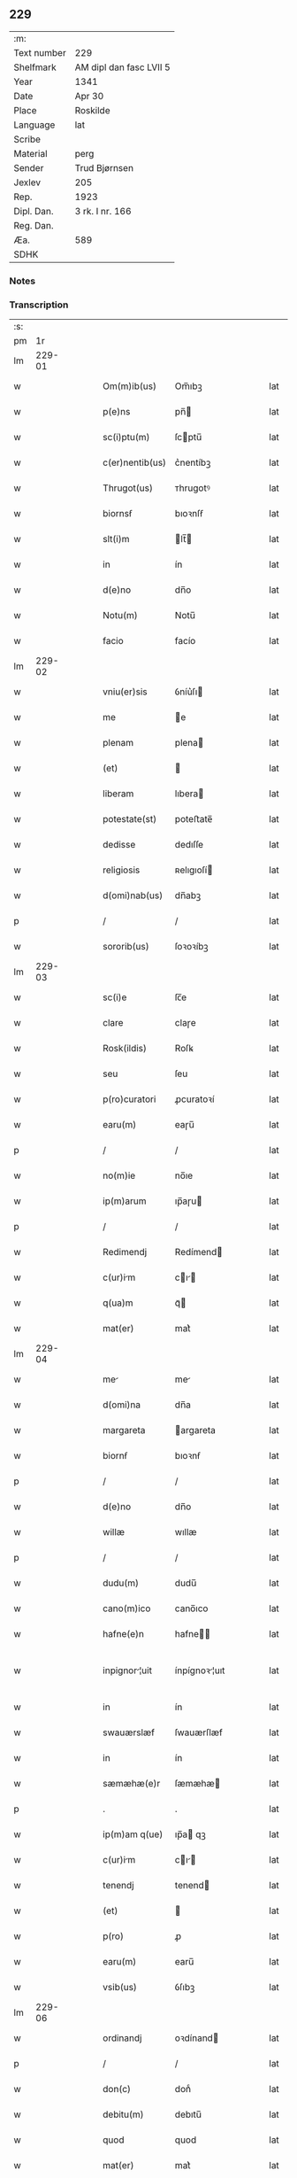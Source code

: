 ** 229
| :m:         |                         |
| Text number | 229                     |
| Shelfmark   | AM dipl dan fasc LVII 5 |
| Year        | 1341                    |
| Date        | Apr 30                  |
| Place       | Roskilde                |
| Language    | lat                     |
| Scribe      |                         |
| Material    | perg                    |
| Sender      | Trud Bjørnsen           |
| Jexlev      | 205                     |
| Rep.        | 1923                    |
| Dipl. Dan.  | 3 rk. I nr. 166         |
| Reg. Dan.   |                         |
| Æa.         | 589                     |
| SDHK        |                         |

*** Notes


*** Transcription
| :s: |        |   |   |   |   |                  |               |   |   |   |   |     |   |   |   |               |
| pm  |     1r |   |   |   |   |                  |               |   |   |   |   |     |   |   |   |               |
| lm  | 229-01 |   |   |   |   |                  |               |   |   |   |   |     |   |   |   |               |
| w   |        |   |   |   |   | Om(m)ib(us)      | Om̅ıbꝫ         |   |   |   |   | lat |   |   |   |        229-01 |
| w   |        |   |   |   |   | p(e)ns           | pn̅           |   |   |   |   | lat |   |   |   |        229-01 |
| w   |        |   |   |   |   | sc(i)ptu(m)      | ſcptu̅        |   |   |   |   | lat |   |   |   |        229-01 |
| w   |        |   |   |   |   | c(er)nentib(us)  | c͛nentíbꝫ      |   |   |   |   | lat |   |   |   |        229-01 |
| w   |        |   |   |   |   | Thrugot(us)      | ᴛhrugotꝰ      |   |   |   |   | lat |   |   |   |        229-01 |
| w   |        |   |   |   |   | biornsẜ          | bıoꝛnſẜ       |   |   |   |   | lat |   |   |   |        229-01 |
| w   |        |   |   |   |   | slt(i)m          | lt̅          |   |   |   |   | lat |   |   |   |        229-01 |
| w   |        |   |   |   |   | in               | ín            |   |   |   |   | lat |   |   |   |        229-01 |
| w   |        |   |   |   |   | d(e)no           | dn̅o           |   |   |   |   | lat |   |   |   |        229-01 |
| w   |        |   |   |   |   | Notu(m)          | Notu̅          |   |   |   |   | lat |   |   |   |        229-01 |
| w   |        |   |   |   |   | facio            | facío         |   |   |   |   | lat |   |   |   |        229-01 |
| lm  | 229-02 |   |   |   |   |                  |               |   |   |   |   |     |   |   |   |               |
| w   |        |   |   |   |   | vniu(er)sis      | ỽníu͛ſı       |   |   |   |   | lat |   |   |   |        229-02 |
| w   |        |   |   |   |   | me               | e            |   |   |   |   | lat |   |   |   |        229-02 |
| w   |        |   |   |   |   | plenam           | plena        |   |   |   |   | lat |   |   |   |        229-02 |
| w   |        |   |   |   |   | (et)             |              |   |   |   |   | lat |   |   |   |        229-02 |
| w   |        |   |   |   |   | liberam          | lıbera       |   |   |   |   | lat |   |   |   |        229-02 |
| w   |        |   |   |   |   | potestate(st)    | poteﬅate̅      |   |   |   |   | lat |   |   |   |        229-02 |
| w   |        |   |   |   |   | dedisse          | dedıſſe       |   |   |   |   | lat |   |   |   |        229-02 |
| w   |        |   |   |   |   | religiosis       | ʀelıgıoſí    |   |   |   |   | lat |   |   |   |        229-02 |
| w   |        |   |   |   |   | d(omi)nab(us)    | dn̅abꝫ         |   |   |   |   | lat |   |   |   |        229-02 |
| p   |        |   |   |   |   | /                | /             |   |   |   |   | lat |   |   |   |        229-02 |
| w   |        |   |   |   |   | sororib(us)      | ſoꝛoꝛíbꝫ      |   |   |   |   | lat |   |   |   |        229-02 |
| lm  | 229-03 |   |   |   |   |                  |               |   |   |   |   |     |   |   |   |               |
| w   |        |   |   |   |   | sc(i)e           | ſc̅e           |   |   |   |   | lat |   |   |   |        229-03 |
| w   |        |   |   |   |   | clare            | claɼe         |   |   |   |   | lat |   |   |   |        229-03 |
| w   |        |   |   |   |   | Rosk(ildis)      | Roſꝃ          |   |   |   |   | lat |   |   |   |        229-03 |
| w   |        |   |   |   |   | seu              | ſeu           |   |   |   |   | lat |   |   |   |        229-03 |
| w   |        |   |   |   |   | p(ro)curatori    | ꝓcuratoꝛí     |   |   |   |   | lat |   |   |   |        229-03 |
| w   |        |   |   |   |   | earu(m)          | eaɼu̅          |   |   |   |   | lat |   |   |   |        229-03 |
| p   |        |   |   |   |   | /                | /             |   |   |   |   | lat |   |   |   |        229-03 |
| w   |        |   |   |   |   | no(m)ie          | no̅ıe          |   |   |   |   | lat |   |   |   |        229-03 |
| w   |        |   |   |   |   | ip(m)arum        | ıp̅aɼu        |   |   |   |   | lat |   |   |   |        229-03 |
| p   |        |   |   |   |   | /                | /             |   |   |   |   | lat |   |   |   |        229-03 |
| w   |        |   |   |   |   | Redimendj        | Redímend     |   |   |   |   | lat |   |   |   |        229-03 |
| w   |        |   |   |   |   | c(ur)im         | cı         |   |   |   |   | lat |   |   |   |        229-03 |
| w   |        |   |   |   |   | q(ua)m           | qᷓ            |   |   |   |   | lat |   |   |   |        229-03 |
| w   |        |   |   |   |   | mat(er)          | mat͛           |   |   |   |   | lat |   |   |   |        229-03 |
| lm  | 229-04 |   |   |   |   |                  |               |   |   |   |   |     |   |   |   |               |
| w   |        |   |   |   |   | me              | me           |   |   |   |   | lat |   |   |   |        229-04 |
| w   |        |   |   |   |   | d(omi)na         | dn̅a           |   |   |   |   | lat |   |   |   |        229-04 |
| w   |        |   |   |   |   | margareta        | argareta     |   |   |   |   | lat |   |   |   |        229-04 |
| w   |        |   |   |   |   | biornẜ           | bıoꝛnẜ        |   |   |   |   | lat |   |   |   |        229-04 |
| p   |        |   |   |   |   | /                | /             |   |   |   |   | lat |   |   |   |        229-04 |
| w   |        |   |   |   |   | d(e)no           | dn̅o           |   |   |   |   | lat |   |   |   |        229-04 |
| w   |        |   |   |   |   | willæ            | wıllæ         |   |   |   |   | lat |   |   |   |        229-04 |
| p   |        |   |   |   |   | /                | /             |   |   |   |   | lat |   |   |   |        229-04 |
| w   |        |   |   |   |   | dudu(m)          | dudu̅          |   |   |   |   | lat |   |   |   |        229-04 |
| w   |        |   |   |   |   | cano(m)ico       | cano̅ıco       |   |   |   |   | lat |   |   |   |        229-04 |
| w   |        |   |   |   |   | hafne(e)n        | hafne̅        |   |   |   |   | lat |   |   |   |        229-04 |
| w   |        |   |   |   |   | inpignor¦uit    | ínpígnoꝛ¦uıt |   |   |   |   | lat |   |   |   | 229-04—229-05 |
| w   |        |   |   |   |   | in               | ín            |   |   |   |   | lat |   |   |   |        229-05 |
| w   |        |   |   |   |   | swauærslæf       | ſwauærſlæf    |   |   |   |   | lat |   |   |   |        229-05 |
| w   |        |   |   |   |   | in               | ín            |   |   |   |   | lat |   |   |   |        229-05 |
| w   |        |   |   |   |   | sæmæhæ(e)r       | ſæmæhæ       |   |   |   |   | lat |   |   |   |        229-05 |
| p   |        |   |   |   |   | .                | .             |   |   |   |   | lat |   |   |   |        229-05 |
| w   |        |   |   |   |   | ip(m)am q(ue)    | ıp̅a qꝫ       |   |   |   |   | lat |   |   |   |        229-05 |
| w   |        |   |   |   |   | c(ur)im         | cı         |   |   |   |   | lat |   |   |   |        229-05 |
| w   |        |   |   |   |   | tenendj          | tenend       |   |   |   |   | lat |   |   |   |        229-05 |
| w   |        |   |   |   |   | (et)             |              |   |   |   |   | lat |   |   |   |        229-05 |
| w   |        |   |   |   |   | p(ro)            | ꝓ             |   |   |   |   | lat |   |   |   |        229-05 |
| w   |        |   |   |   |   | earu(m)          | earu̅          |   |   |   |   | lat |   |   |   |        229-05 |
| w   |        |   |   |   |   | vsib(us)         | ỽſıbꝫ         |   |   |   |   | lat |   |   |   |        229-05 |
| lm  | 229-06 |   |   |   |   |                  |               |   |   |   |   |     |   |   |   |               |
| w   |        |   |   |   |   | ordinandj        | oꝛdínand     |   |   |   |   | lat |   |   |   |        229-06 |
| p   |        |   |   |   |   | /                | /             |   |   |   |   | lat |   |   |   |        229-06 |
| w   |        |   |   |   |   | don(c)           | donͨ           |   |   |   |   | lat |   |   |   |        229-06 |
| w   |        |   |   |   |   | debitu(m)        | debıtu̅        |   |   |   |   | lat |   |   |   |        229-06 |
| w   |        |   |   |   |   | quod             | quod          |   |   |   |   | lat |   |   |   |        229-06 |
| w   |        |   |   |   |   | mat(er)          | mat͛           |   |   |   |   | lat |   |   |   |        229-06 |
| w   |        |   |   |   |   | me              | me           |   |   |   |   | lat |   |   |   |        229-06 |
| w   |        |   |   |   |   | eisdem           | eıſde        |   |   |   |   | lat |   |   |   |        229-06 |
| w   |        |   |   |   |   | tenebatur        | tenebatur     |   |   |   |   | lat |   |   |   |        229-06 |
| w   |        |   |   |   |   | p(er)            | p̲             |   |   |   |   | lat |   |   |   |        229-06 |
| w   |        |   |   |   |   | me               | me            |   |   |   |   | lat |   |   |   |        229-06 |
| w   |        |   |   |   |   | (et)             |              |   |   |   |   | lat |   |   |   |        229-06 |
| w   |        |   |   |   |   | alios            | alıo         |   |   |   |   | lat |   |   |   |        229-06 |
| p   |        |   |   |   |   | .                | .             |   |   |   |   | lat |   |   |   |        229-06 |
| lm  | 229-07 |   |   |   |   |                  |               |   |   |   |   |     |   |   |   |               |
| w   |        |   |   |   |   | h(er)edes        | h͛ede         |   |   |   |   | lat |   |   |   |        229-07 |
| w   |        |   |   |   |   | suos             | ſuo          |   |   |   |   | lat |   |   |   |        229-07 |
| w   |        |   |   |   |   | fu(er)it         | fu͛ít          |   |   |   |   | lat |   |   |   |        229-07 |
| w   |        |   |   |   |   | integ(ra)lit(er) | íntegᷓlıt͛      |   |   |   |   | lat |   |   |   |        229-07 |
| w   |        |   |   |   |   | p(er)solutum     | p̲ſolutu      |   |   |   |   | lat |   |   |   |        229-07 |
| p   |        |   |   |   |   | .                | .             |   |   |   |   | lat |   |   |   |        229-07 |
| w   |        |   |   |   |   | In               | In            |   |   |   |   | lat |   |   |   |        229-07 |
| w   |        |   |   |   |   | cui(us)          | ᴄuíꝰ          |   |   |   |   | lat |   |   |   |        229-07 |
| w   |        |   |   |   |   | rej              | ʀe           |   |   |   |   | lat |   |   |   |        229-07 |
| w   |        |   |   |   |   | Testi(n)oim      | ᴛeﬅı̅oı       |   |   |   |   | lat |   |   |   |        229-07 |
| w   |        |   |   |   |   | sigillu(m)       | ſıgıllu̅       |   |   |   |   | lat |   |   |   |        229-07 |
| w   |        |   |   |   |   | meum             | meu          |   |   |   |   | lat |   |   |   |        229-07 |
| lm  | 229-08 |   |   |   |   |                  |               |   |   |   |   |     |   |   |   |               |
| w   |        |   |   |   |   | p(e)ntib(us)     | pn̅tıbꝫ        |   |   |   |   | lat |   |   |   |        229-08 |
| w   |        |   |   |   |   | e(st)            | e̅             |   |   |   |   | lat |   |   |   |        229-08 |
| w   |        |   |   |   |   | appensu(m)       | aenſu̅        |   |   |   |   | lat |   |   |   |        229-08 |
| p   |        |   |   |   |   | .                | .             |   |   |   |   | lat |   |   |   |        229-08 |
| w   |        |   |   |   |   | Datu(m)          | Datu̅          |   |   |   |   | lat |   |   |   |        229-08 |
| w   |        |   |   |   |   | rosk(ildis)      | ʀoſꝃ          |   |   |   |   | lat |   |   |   |        229-08 |
| w   |        |   |   |   |   | a(n)no           | a̅no           |   |   |   |   | lat |   |   |   |        229-08 |
| w   |        |   |   |   |   | d(e)nj           | dn̅           |   |   |   |   | lat |   |   |   |        229-08 |
| w   |        |   |   |   |   | .M(o).           | .ͦ.           |   |   |   |   | lat |   |   |   |        229-08 |
| w   |        |   |   |   |   | CC(o)C.          | CCͦC.          |   |   |   |   | lat |   |   |   |        229-08 |
| w   |        |   |   |   |   | x(o)l            | xͦl            |   |   |   |   | lat |   |   |   |        229-08 |
| w   |        |   |   |   |   | p(i)mo           | pmo          |   |   |   |   | lat |   |   |   |        229-08 |
| p   |        |   |   |   |   | .                | .             |   |   |   |   | lat |   |   |   |        229-08 |
| w   |        |   |   |   |   | jn               | jn            |   |   |   |   | lat |   |   |   |        229-08 |
| w   |        |   |   |   |   | p(ro)festo       | ꝓfeﬅo         |   |   |   |   | lat |   |   |   |        229-08 |
| w   |        |   |   |   |   | bt(i)or(um)      | bt̅oꝝ          |   |   |   |   | lat |   |   |   |        229-08 |
| lm  | 229-09 |   |   |   |   |                  |               |   |   |   |   |     |   |   |   |               |
| w   |        |   |   |   |   | apl(m)or(um)     | apl̅oꝝ         |   |   |   |   | lat |   |   |   |        229-09 |
| w   |        |   |   |   |   | philippi         | phılíí       |   |   |   |   | lat |   |   |   |        229-09 |
| w   |        |   |   |   |   | (et)             |              |   |   |   |   | lat |   |   |   |        229-09 |
| w   |        |   |   |   |   | Iacobj           | Iacob        |   |   |   |   | lat |   |   |   |        229-09 |
| p   |        |   |   |   |   | .                | .             |   |   |   |   | lat |   |   |   |        229-09 |
| lm  | 229-10 |   |   |   |   |                  |               |   |   |   |   |     |   |   |   |               |
| w   |        |   |   |   |   | [3-1-166]        | [3-1-166]     |   |   |   |   | lat |   |   |   |        229-10 |
| :e: |        |   |   |   |   |                  |               |   |   |   |   |     |   |   |   |               |
